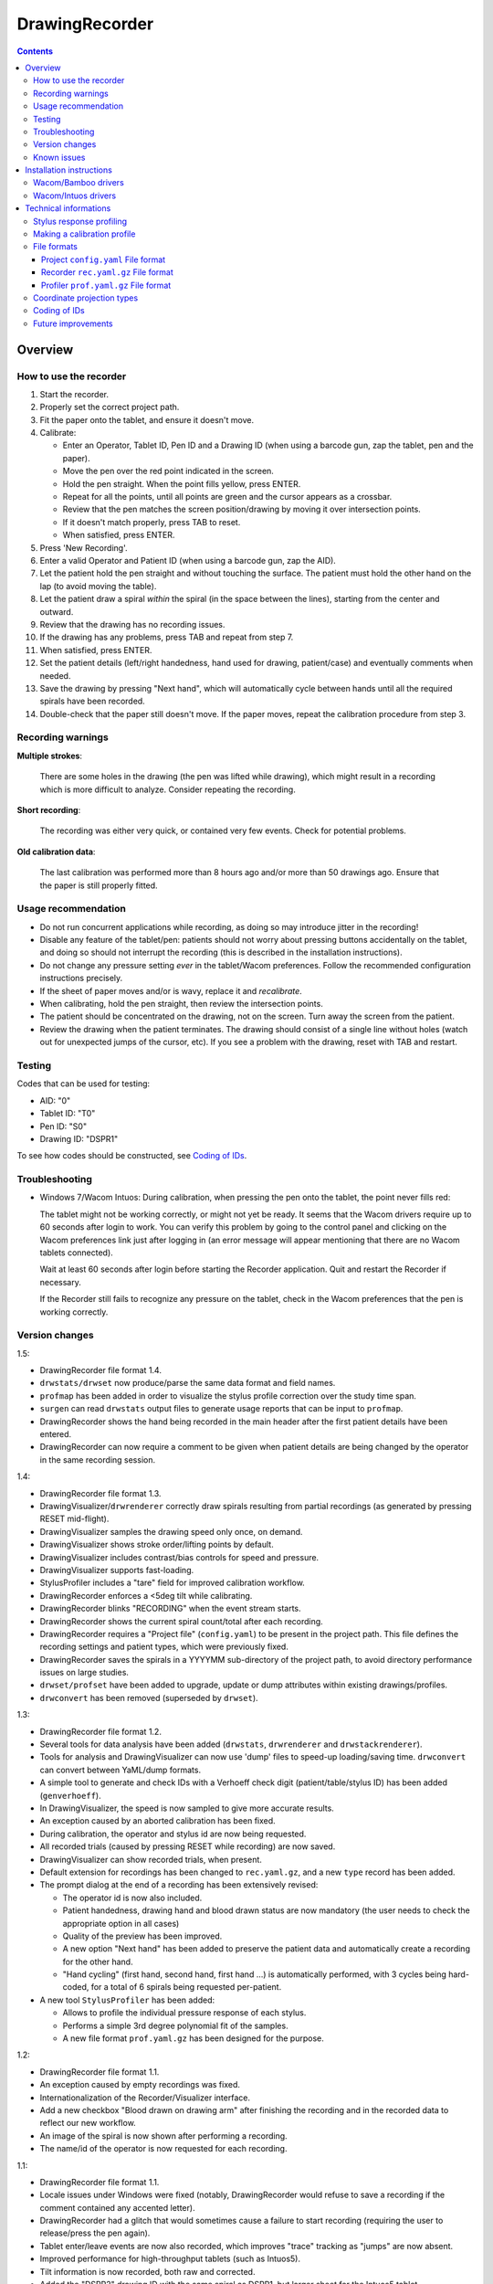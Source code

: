 DrawingRecorder
===============

.. contents::


Overview
--------

How to use the recorder
~~~~~~~~~~~~~~~~~~~~~~~

1. Start the recorder.
2. Properly set the correct project path.
3. Fit the paper onto the tablet, and ensure it doesn't move.
4. Calibrate:

   * Enter an Operator, Tablet ID, Pen ID and a Drawing ID (when using a
     barcode gun, zap the tablet, pen and the paper).
   * Move the pen over the red point indicated in the screen.
   * Hold the pen straight. When the point fills yellow, press ENTER.
   * Repeat for all the points, until all points are green and the cursor
     appears as a crossbar.
   * Review that the pen matches the screen position/drawing by moving it over
     intersection points.
   * If it doesn't match properly, press TAB to reset.
   * When satisfied, press ENTER.

5. Press 'New Recording'.
6. Enter a valid Operator and Patient ID (when using a barcode gun, zap the AID).
7. Let the patient hold the pen straight and without touching the surface.
   The patient must hold the other hand on the lap (to avoid moving the table).
8. Let the patient draw a spiral *within* the spiral (in the space between the
   lines), starting from the center and outward.
9. Review that the drawing has no recording issues.
10. If the drawing has any problems, press TAB and repeat from step 7.
11. When satisfied, press ENTER.
12. Set the patient details (left/right handedness, hand used for drawing,
    patient/case) and eventually comments when needed.
13. Save the drawing by pressing "Next hand", which will automatically cycle
    between hands until all the required spirals have been recorded.
14. Double-check that the paper still doesn't move. If the paper moves, repeat
    the calibration procedure from step 3.


Recording warnings
~~~~~~~~~~~~~~~~~~

**Multiple strokes**:

  There are some holes in the drawing (the pen was lifted while drawing), which
  might result in a recording which is more difficult to analyze. Consider
  repeating the recording.

**Short recording**:

  The recording was either very quick, or contained very few events. Check for
  potential problems.

**Old calibration data**:

  The last calibration was performed more than 8 hours ago and/or more than 50
  drawings ago. Ensure that the paper is still properly fitted.


Usage recommendation
~~~~~~~~~~~~~~~~~~~~

* Do not run concurrent applications while recording, as doing so may introduce
  jitter in the recording!
* Disable any feature of the tablet/pen: patients should not worry about
  pressing buttons accidentally on the tablet, and doing so should not
  interrupt the recording (this is described in the installation instructions).
* Do not change any pressure setting *ever* in the tablet/Wacom preferences.
  Follow the recommended configuration instructions precisely.
* If the sheet of paper moves and/or is wavy, replace it and *recalibrate*.
* When calibrating, hold the pen straight, then review the intersection points.
* The patient should be concentrated on the drawing, not on the screen.
  Turn away the screen from the patient.
* Review the drawing when the patient terminates. The drawing should consist of
  a single line without holes (watch out for unexpected jumps of the cursor,
  etc). If you see a problem with the drawing, reset with TAB and restart.


Testing
~~~~~~~

Codes that can be used for testing:

* AID: "0"
* Tablet ID: "T0"
* Pen ID: "S0"
* Drawing ID: "DSPR1"

To see how codes should be constructed, see `Coding of IDs`_.


Troubleshooting
~~~~~~~~~~~~~~~

* Windows 7/Wacom Intuos: During calibration, when pressing the pen onto the
  tablet, the point never fills red:

  The tablet might not be working correctly, or might not yet be ready. It
  seems that the Wacom drivers require up to 60 seconds after login to work.
  You can verify this problem by going to the control panel and clicking on the
  Wacom preferences link just after logging in (an error message will appear
  mentioning that there are no Wacom tablets connected).

  Wait at least 60 seconds after login before starting the Recorder
  application. Quit and restart the Recorder if necessary.

  If the Recorder still fails to recognize any pressure on the tablet, check in
  the Wacom preferences that the pen is working correctly.


Version changes
~~~~~~~~~~~~~~~

1.5:

* DrawingRecorder file format 1.4.
* ``drwstats/drwset`` now produce/parse the same data format and field names.
* ``profmap`` has been added in order to visualize the stylus profile
  correction over the study time span.
* ``surgen`` can read ``drwstats`` output files to generate usage reports that
  can be input to ``profmap``.
* DrawingRecorder shows the hand being recorded in the main header after the
  first patient details have been entered.
* DrawingRecorder can now require a comment to be given when patient details
  are being changed by the operator in the same recording session.

1.4:

* DrawingRecorder file format 1.3.
* DrawingVisualizer/``drwrenderer`` correctly draw spirals resulting from
  partial recordings (as generated by pressing RESET mid-flight).
* DrawingVisualizer samples the drawing speed only once, on demand.
* DrawingVisualizer shows stroke order/lifting points by default.
* DrawingVisualizer includes contrast/bias controls for speed and pressure.
* DrawingVisualizer supports fast-loading.
* StylusProfiler includes a "tare" field for improved calibration workflow.
* DrawingRecorder enforces a <5deg tilt while calibrating.
* DrawingRecorder blinks "RECORDING" when the event stream starts.
* DrawingRecorder shows the current spiral count/total after each recording.
* DrawingRecorder requires a "Project file" (``config.yaml``) to be present in
  the project path. This file defines the recording settings and patient types,
  which were previously fixed.
* DrawingRecorder saves the spirals in a YYYYMM sub-directory of the project
  path, to avoid directory performance issues on large studies.
* ``drwset/profset`` have been added to upgrade, update or dump attributes
  within existing drawings/profiles.
* ``drwconvert`` has been removed (superseded by ``drwset``).

1.3:

* DrawingRecorder file format 1.2.
* Several tools for data analysis have been added (``drwstats``,
  ``drwrenderer`` and ``drwstackrenderer``).
* Tools for analysis and DrawingVisualizer can now use 'dump' files to speed-up
  loading/saving time. ``drwconvert`` can convert between YaML/dump formats.
* A simple tool to generate and check IDs with a Verhoeff check digit
  (patient/table/stylus ID) has been added (``genverhoeff``).
* In DrawingVisualizer, the speed is now sampled to give more accurate results.
* An exception caused by an aborted calibration has been fixed.
* During calibration, the operator and stylus id are now being requested.
* All recorded trials (caused by pressing RESET while recording) are now saved.
* DrawingVisualizer can show recorded trials, when present.
* Default extension for recordings has been changed to ``rec.yaml.gz``, and a
  new ``type`` record has been added.
* The prompt dialog at the end of a recording has been extensively revised:

  + The operator id is now also included.
  + Patient handedness, drawing hand and blood drawn status are now mandatory
    (the user needs to check the appropriate option in all cases)
  + Quality of the preview has been improved.
  + A new option "Next hand" has been added to preserve the patient data and
    automatically create a recording for the other hand.
  + "Hand cycling" (first hand, second hand, first hand ...) is automatically
    performed, with 3 cycles being hard-coded, for a total of 6 spirals being
    requested per-patient.

* A new tool ``StylusProfiler`` has been added:

  + Allows to profile the individual pressure response of each stylus.
  + Performs a simple 3rd degree polynomial fit of the samples.
  + A new file format ``prof.yaml.gz`` has been designed for the purpose.

1.2:

* DrawingRecorder file format 1.1.
* An exception caused by empty recordings was fixed.
* Internationalization of the Recorder/Visualizer interface.
* Add a new checkbox "Blood drawn on drawing arm" after finishing the recording
  and in the recorded data to reflect our new workflow.
* An image of the spiral is now shown after performing a recording.
* The name/id of the operator is now requested for each recording.

1.1:

* DrawingRecorder file format 1.1.
* Locale issues under Windows were fixed (notably, DrawingRecorder would refuse
  to save a recording if the comment contained any accented letter).
* DrawingRecorder had a glitch that would sometimes cause a failure to start
  recording (requiring the user to release/press the pen again).
* Tablet enter/leave events are now also recorded, which improves "trace"
  tracking as "jumps" are now absent.
* Improved performance for high-throughput tablets (such as Intuos5).
* Tilt information is now recorded, both raw and corrected.
* Added the "DSPR2" drawing ID with the same spiral as DSPR1, but larger sheet
  for the Intuos5 tablet.


Known issues
~~~~~~~~~~~~

* 1.0/1.1: Quantization of event's timestamps: the "stamp" value of the event
  stream is badly quantized due to it not coming directly from the tablet.
  Unfortunately QT4 does not offer event timestamps. One must currently derive
  the device's event rate instead of relying on the timestamp for proper
  analysis.
* 1.0: Tablet enter/leave events not properly tracked: proximity events are
  still missing from the event stream, meaning that holes in the "trace"
  require post-processing to be detected, and doing so it not easy due to the
  quantization of event timestamps. This has been fixed in DrawingRecorder 1.1,
  but must be kept in mind for files produced by older releases.


Installation instructions
-------------------------

As an administrator, install in order:

- Python 2.7 (``python-2.7.3.msi``)
- PyQt4 (``PyQt-Py2.7-x86-gpl-4.9.4-1.exe``)
- PyYAML (``PyYAML-3.10.win32-py2.7.exe``)
- NumPy (``numpy-MKL-1.8.1.win32-py2.7.exe``)
- SciPy (``scipy-0.14.0c1.win32-py2.7.exe``)
- pyqtgraph 0.9.8 (``pyqtgraph-0.9.8.win32.exe``)

  * Expand ``pyqtgraph-0.9.8-patches.zip`` into Python's ``site-packages`` path.
  * Run ``pyqtgraph-recompile.bat``.

- Pip (``pip-install.bat``)
- Python Dateutil (``python_dateutil-install.bat``)

You'll need to use "Run as Administrator" (also for executing a prompt with
``CMD.EXE``) in order to make a system-wide installation.

Customize Windows 7 as follows:

- Control panel:

  + Pen & touch:

    - Pen options:

      * Disable press & hold
      * Disable visual feedback when touching screen

    - Flicks:

      * Disable flicks

  + Tablet PC settings:

    - Other:

      * Set left/right
      * Input panel settings:

	- Disable "For tablet pen input, show icon next to the text box"
	- Disable "Use the Input Panel tab"


Wacom/Bamboo drivers
~~~~~~~~~~~~~~~~~~~~

After performing the common installation/customization procedure, proceed by
installing in order:

- Wacom drivers (cons525-5a_int.exe)

Then customize the tablet preferences:

- Control panel:

  + Bamboo Preferences:

    - Tablet:

      * Set orientation
      * Disable all "Express Keys"

    - Pen:

      * Disable "Pan/scroll"
      * Mapping:

	- In a single-monitor setup, leave the default.
	- In a dual-monitor setup, set the pen to use the whole
	  area of the screen used for display.

    + Touch options:

      * Disable touch input


Wacom/Intuos drivers
~~~~~~~~~~~~~~~~~~~~

After performing the common installation/customization procedure, proceed by
installing in order:

* Wacom drivers (WacomTablet_634-3.exe)

After installing/rebooting, please move the pen *over* the tablet at least once
so that the Wacom driver shows it into the preferences.

Customize the tablet preferences as follows:

* Control panel:

  - Wacom Tablet Properties:

    + Options:

      * Disable "Pressure compatibility" (important!)

    + Tablet/Functions/All:

      * Express keys:

	+ Disable all "Express Keys"
	+ Disable "Show Express View"

      * Touch ring:

	+ Disable all corners
	+ Disable "Show touch ring setting"


    + Tablet/Touch/All:

      * Touch options:

	+ Disable touch input

    + Tablet/Grip pen/All:

      * Pen:

	+ Disable buttons (double/right click)

      * Eraser:

	+ Disable eraser

      * Mapping:

	+ Set orientation (usually "ExpressKeys Left")
	+ Screen area:

	  - In a single-monitor setup, leave the default.
	  - In a dual-monitor setup, set the pen to use the whole
	    area of the screen used for display.


Technical informations
----------------------

Stylus response profiling
~~~~~~~~~~~~~~~~~~~~~~~~~

The analysis modules will work with just the reported pressure, but for
comparable measures the real applied weight is required. ``StylusProfiler`` is
a simple tool that allows to build a response curve of the stylus.

.. important:: Never change the configuration settings for the stylus/tablet
  during the study; **especially** the settings for the pressure *feel*, as it
  would obviously make values incomparable.

Brand-new styluses will quickly drift between each single measurement, making
it impossible to get a reliable profile. The styluses need to be used for at
least ~20 recordings in order to get stable measurements.

It's recommended to perform a response profile as often as possible in order to
capture the response variability, especially during the first week of usage.
The analysis modules can load multiple profiles at different time points and
interpolate to get a reasonable estimate of the real weight.


Making a calibration profile
~~~~~~~~~~~~~~~~~~~~~~~~~~~~

Start ``StylusProfiler`` and insert the basic parameters (operator,
tablet/stylus ID).

The data can be inserted either manually (by setting both "Pressure" and
"Weight") or by inserting "Pressures" as directly measured by the tablet by
putting the stylus on top of the tablet. When the stylus is on the tablet the
mouse cannot be used (use the key accelerators or TAB to move between fields).

Insert a (0,0) data-point manually first.

Put the stylus on a scale and measure/enter its weight. Put the calibrator base
on the tablet, then put the stylus in it by dropping it 2cm above its resting
position (to reduce nib friction). The "Pressure" field is automatically
populated. Press "Add" once the pressure is stable. This first measurement
constitutes the lightest measurable pressure.

Put the stylus in the reversed pusher plate, then measure both on a scale.
Enable the "Tare" field by pressing the "T" button and enter the base weight
which will also serve for further measurements. Put the stylus/plate onto the
base. Enter "0" as a weight and add the data-point.

Use a liquid in a light plastic container (a regular plastic cup is fine) to
measure the response at 25g intervals in 2 ramps:

* Start by measuring from the base weight in 50g intervals until the upper
  limit is reached (the reported pressure is the closest < 1).
* Hold the base while applying heavy weights on the pusher plate.
* Restart from the base + 25g and measure the remaining data-points at 50g
  intervals.

This protocol will reduce cumulative errors introduced by the response drift in
the upper range. When measuring the reported pressure, be sure to release the
weight on top the stylus *quickly* (it's easily done by dropping the weight
from 1-2cm above the pusher plate).

An easy way to check each measurement for potential drift is to lift/drop the
pusher plate before applying the weight, and check that the previous reference
value is *still matching*.

After all the 25g intervals are taken, to measure weights lower than the pusher
plate, use the tubes 2, 1+4, 1+2+5 in sequence by placing them onto the stylus
and measuring pen+tubes together first on a scale, then onto the tablet. Be
sure to disable the "Tare" (these are direct measurements). Each tube
combination increases by approximately 10g.


File formats
~~~~~~~~~~~~

The file formats are stored in self-descriptive GZip-compressed YaML. GZip is
used both to conserve space (YaML is quite inefficient) and for check-summing
purposes.

To speed-up loading for repeated processing, ``drwset`` can be used to convert
an existing file into a "dump" object that loads faster. It's important to note
though that such dumps must not be used for distribution and are not compatible
across different versions.

``drwset/profset`` can also export raw, unprocessed values into tabular text
files for other (usually debugging) purposes.


Project ``config.yaml`` File format
^^^^^^^^^^^^^^^^^^^^^^^^^^^^^^^^^^^

The project configuration file is required to be present in the project
directory, where the recorded spirals are also stored. It must be named as
``config.yaml`` and includes recording settings, patient types and study
details which are used for all subsequent recordings.

A sample file (with explanatory comments) is included in
``recordings/config.yaml`` which details all the required keys. Copy/customize
this sample file as required.


Recorder ``rec.yaml.gz`` File format
^^^^^^^^^^^^^^^^^^^^^^^^^^^^^^^^^^^^

Keys related to drawing/calibration (all keys are mandatory):

* ``drawing/points``: contains a list of coordinate pairs (from now on: points)
  in "normalized drawing space" that represent the drawing as overlaid on the
  paper (the spiral itself).
* ``drawing/cpoints``: contains a list of points in "normalized drawing space".
  Each point is used as a calibration target, and is mapped to a different
  coordinate space in ``calibration/cpoints`` at the same list index.
* ``calibration/cpoints``: contains a list of points, with each point being a
  calibration target for ``drawing/cpoints`` but in the same coordinate space
  as ``recording/events/cdraw``.
* ``recording/events``: each event has at least two point pairs: ``cdraw`` and
  ``ctrans``:

  + ``cdraw``: points in the same coordinate space as ``calibration/cpoints``.
  + ``ctrans``: points in recorder's internal viewing space.

* ``recording/rect_drawing``: contains the screen quadrilateral in the same
  coordinate space as ``calibration/cpoints``.
* ``recording/rect_trans``:  contains the screen quadrilateral in the same
  coordinate space as ``recording/events/ctrans``.
* ``recording/rect_size``: the size of the screen (in pixels) during the
  recording.

Ancillary data (all keys are mandatory):

* ``format``: file format version (1.* describes this format)
* ``version``: application version
* ``aid``: patient AID
* ``drawing/id``: drawing ID
* ``drawing/str``: drawing description (redundant for human readability)
* ``calibration/tablet_id``: tablet ID used for calibration
* ``calibration/stamp``: timestamp of the last calibration
* ``calibration_age``: number of drawings since the last calibration
* ``recording/session_start``: timestamp of the start of the session (when the
  recording window is initially shown)
* ``recording/retries``: number of attempts required for a correct recording
* ``recording/strokes``: number of strokes in the recording (redundant for
  human readability)
* ``pat_type``: patient type
* ``pat_handedness``: patient handedness
* ``pat_hand``: patient hand
* ``comments``: free text comment for the recording

Chunks introduced with format 1.1:

* ``recording/events``:

  + ``tdraw`` (optional): *uncorrected* x/y tilt information expressed in +/-
    0-60 degrees for each axis.
  + ``ttrans`` (optional): rotation-adjusted x/y tilt information.

* ``extra_data``:

  + ``blood_drawn`` (optional): reflects the new "Blood drawn on drawing arm"
    introduced in DrawingRecorder 1.2.
  + ``operator`` (optional): the name of the operator assisting during the
    recording (introduced in DrawingRecorder 1.2, moved in 1.4).

Chunks introduced with format 1.2:

* ``type``: to distinguish file types (recording/profiles), type has been
  added, and needs to be ``rec`` when present.
* ``calibration/stylus_id``: stylus ID (introduced in DrawingRecorder 1.3)
* ``calibration/operator``: operator performing the calibration (introduced in
  DrawingRecorder 1.3)
* ``recording/retries_events``: An ''array'' of events with the same data and
  format as ``recording/events``, one for each trial during the recording.
  ``recording/retries`` is just the length of this array + 1 (for backward
  compatibility).
* ``pat_hand_cnt``: number of hands the patient is able to draw with.
* ``cycle``: cycle number in a single recording session.

Chunks introduced with format 1.3:

* ``ts_created``: drawing creation timestamp
* ``ts_updated``: drawing update (last change) timestamp
* ``operator``: the name of the operator assisting during the
  recording (moved from ``extra_data/operator`` in DrawingRecorder 1.4).

* ``extra_data``:

  These fields were introduced in DrawingRecorder 1.4 and moved in 1.5:

  + ``orig_format``: original file format version before the file has been
    re-saved. This field is created by ``drwset`` when a file has been
    upgraded from an older format, and is never overwritten.
  + ``orig_version``: original application version version before the file has
    been re-saved. This field is created by ``drwset`` when a file has been
    upgraded from an older format, and is never overwritten.
  + ``orig_pat_type``: original patient type before being modified by
    ``drwset``. This field is created by ``drwset`` when the patient type has been
    manually reset and is never overwritten.

Chunks introduced with format 1.4:

* ``tz``: timezone offset in seconds from UTC
* ``extra_data/orig``:

  Dictionary of initial values which have been changed when writing/updating an
  existing file. Existing values are never replaced. Keys include:

  + ``format`` moved from ``extra_data/orig_format`` in DrawingRecorder 1.5.
  + ``version`` moved from ``extra_data/orig_version`` in DrawingRecorder 1.5.
  + Any field name from the output of ``drwstats``.


Profiler ``prof.yaml.gz`` File format
^^^^^^^^^^^^^^^^^^^^^^^^^^^^^^^^^^^^^

Keys related to the profile (all keys are mandatory):

* ``data``: list of data points, where each point contains:

  + ``press``: stylus pressure reported
  + ``weight``: applied weight

* ``fit``: 3rd degree polynomial fit of the response curve. Can be ``null``.

Ancillary data (all keys are mandatory):

* ``format``: file format version (1.* describes this format)
* ``type``: "prof".
* ``version``: application version
* ``tablet_id``: tablet ID used for calibration
* ``operator``: the name of the operator performing the calibration
* ``stylus_id``: stylus ID currently being profiled
* ``ts_created``: profile creation timestamp
* ``ts_updated``: profile update (last change) timestamp
* ``extra_data``: provisional dictionary for arbitrary data.

Chunks introduced with format 1.4:

* ``tz``: timezone offset in seconds from UTC


Coordinate projection types
~~~~~~~~~~~~~~~~~~~~~~~~~~~

Several coordinate types and transformations are stored in the file itself.

Coordinates that come directly from the tablet are mapped onto the screen (with
range 0x0 to screen's WxH). Since the tablet has a higher resolution than that
of the screen, the resulting coordinates are floating point.

When the user draws on the tablet during the calibration, the coordinates are
re-mapped so that the center of the tablet matches center of the drawing with
an unit-less scale and a square aspect ratio. This is the "drawing space" (as
stored in ``calibration/cpoints`` and ``recording/events/cdraw``).

The "normalized drawing space" uses information from the calibration points to
map the drawing to the unit length *and* direction using an affine transform.
By using such mapping it's possible to reconstruct the original drawing unit.


Coding of IDs
~~~~~~~~~~~~~

AID codes in the spirography software must be an all-numeric Verhoeff code. "0"
can be used here for testing purposes (which is still valid Verhoeff).

A tablet ID follows the pattern ``Txxxyyyz`` where:

* ``T``: mandatory
* ``xxx``: study code
* ``yyy``: incremental code
* ``z``: Verhoeff check digit

"T0" can be used for testing purposes.

A pen/stylus ID follows the pattern ``Sxxxyyyz`` where:

* ``S``: mandatory
* ``xxx``: study code
* ``yyy``: incremental code
* ``z``: Verhoeff check digit

"S0" can be used for testing purposes.

All drawing IDs currently begin with D have the structure ``Dxxxy``, where:

* ``D``: mandatory
* ``xxx``: drawing type
* ``y``: drawing number

Drawing IDs do not require a Verhoeff check digit, as the list of IDs is always
know to the recorder module.

The blueprints for the drawings are stored in the "drw/" directory in the
source code. Each drawing type is currently handled by a separated drawing
module, since the module itself contains the logic for proper calibration.


Future improvements
~~~~~~~~~~~~~~~~~~~

* Either fix PyQt4 to supplement device's timestamp to the QTabletEvent class,
  or use the pyglet's "wintab" module on Windows, which doesn't require
  re-compiling/patching PyQt.
* More drawing types (CCW, two spiral module, etc).
* Multiple drawings in a single session require rethinking a bit the output
  format (drawing/points needs to be a list of lists) and recording itself (do
  we want to perform drawing separation ourselves, or not?).
* Implement a batch analysis module.
* Record the actual tablet serial/details in the file instead of relying on the
  user scanning a barcode.
